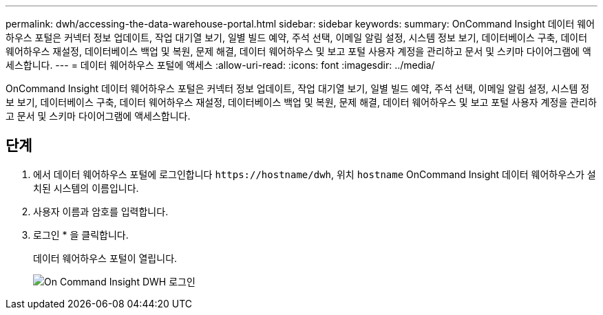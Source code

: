 ---
permalink: dwh/accessing-the-data-warehouse-portal.html 
sidebar: sidebar 
keywords:  
summary: OnCommand Insight 데이터 웨어하우스 포털은 커넥터 정보 업데이트, 작업 대기열 보기, 일별 빌드 예약, 주석 선택, 이메일 알림 설정, 시스템 정보 보기, 데이터베이스 구축, 데이터 웨어하우스 재설정, 데이터베이스 백업 및 복원, 문제 해결, 데이터 웨어하우스 및 보고 포털 사용자 계정을 관리하고 문서 및 스키마 다이어그램에 액세스합니다. 
---
= 데이터 웨어하우스 포털에 액세스
:allow-uri-read: 
:icons: font
:imagesdir: ../media/


[role="lead"]
OnCommand Insight 데이터 웨어하우스 포털은 커넥터 정보 업데이트, 작업 대기열 보기, 일별 빌드 예약, 주석 선택, 이메일 알림 설정, 시스템 정보 보기, 데이터베이스 구축, 데이터 웨어하우스 재설정, 데이터베이스 백업 및 복원, 문제 해결, 데이터 웨어하우스 및 보고 포털 사용자 계정을 관리하고 문서 및 스키마 다이어그램에 액세스합니다.



== 단계

. 에서 데이터 웨어하우스 포털에 로그인합니다 `+https://hostname/dwh+`, 위치 `hostname` OnCommand Insight 데이터 웨어하우스가 설치된 시스템의 이름입니다.
. 사용자 이름과 암호를 입력합니다.
. 로그인 * 을 클릭합니다.
+
데이터 웨어하우스 포털이 열립니다.

+
image::../media/oci-dwh-admin-login-gif.gif[On Command Insight DWH 로그인]



